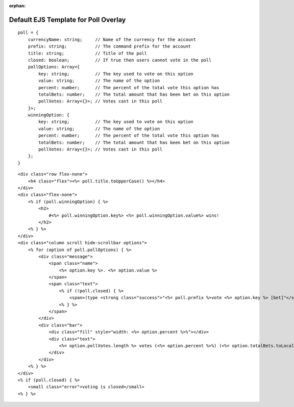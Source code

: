 :orphan:

Default EJS Template for Poll Overlay
=====================================

::

    poll = {
        currencyName: string;     // Name of the currency for the account
        prefix: string;           // The command prefix for the account
        title: string;            // Title of the poll
        closed: boolean;          // If true then users cannot vote in the poll
        pollOptions: Array<{
            key: string;          // The key used to vote on this option
            value: string;        // The name of the option
            percent: number;      // The percent of the total vote this option has
            totalBets: number;    // The total amount that has been bet on this option
            pollVotes: Array<{}>; // Votes cast in this poll
        }>;
        winningOption: {
            key: string;          // The key used to vote on this option
            value: string;        // The name of the option
            percent: number;      // The percent of the total vote this option has
            totalBets: number;    // The total amount that has been bet on this option
            pollVotes: Array<{}>; // Votes cast in this poll
        };
    }

::

    <div class="row flex-none">
        <h4 class="flex"><%= poll.title.toUpperCase() %></h4>
    </div>
    <div class="flex-none">
        <% if (poll.winningOption) { %>
            <h2>
                #<%= poll.winningOption.key%> <%= poll.winningOption.value%> wins!
            </h2>
        <% } %>
    </div>
    <div class="column scroll hide-scrollbar options">
        <% for (option of poll.pollOptions) { %>
            <div class="message">
                <span class="name">
                    <%= option.key %>. <%= option.value %>
                </span>
                <span class="text">
                    <% if (!poll.closed) { %>
                        <span>(type <strong class="success">"<%= poll.prefix %>vote <%= option.key %> [bet]"</strong> in chat to vote)</span>
                    <% } %>
                </span>
            </div>
            <div class="bar">
                <div class="fill" style="width: <%= option.percent %>%"></div>
                <div class="text">
                    <%= option.pollVotes.length %> votes (<%= option.percent %>%) (<%= option.totalBets.toLocaleString() %> <%= poll.currencyName %> bet)
                </div>
            </div>
        <% } %>
    </div>
    <% if (poll.closed) { %>
        <small class="error">voting is closed</small>
    <% } %>

